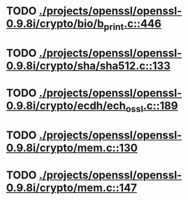 * TODO [[view:./projects/openssl/openssl-0.9.8i/crypto/bio/b_print.c::face=ovl-face1::linb=446::colb=8::cole=13][ ./projects/openssl/openssl-0.9.8i/crypto/bio/b_print.c::446]]
* TODO [[view:./projects/openssl/openssl-0.9.8i/crypto/sha/sha512.c::face=ovl-face1::linb=133::colb=5::cole=7][ ./projects/openssl/openssl-0.9.8i/crypto/sha/sha512.c::133]]
* TODO [[view:./projects/openssl/openssl-0.9.8i/crypto/ecdh/ech_ossl.c::face=ovl-face1::linb=189::colb=5::cole=8][ ./projects/openssl/openssl-0.9.8i/crypto/ecdh/ech_ossl.c::189]]
* TODO [[view:./projects/openssl/openssl-0.9.8i/crypto/mem.c::face=ovl-face1::linb=130::colb=6::cole=7][ ./projects/openssl/openssl-0.9.8i/crypto/mem.c::130]]
* TODO [[view:./projects/openssl/openssl-0.9.8i/crypto/mem.c::face=ovl-face1::linb=147::colb=6::cole=7][ ./projects/openssl/openssl-0.9.8i/crypto/mem.c::147]]
